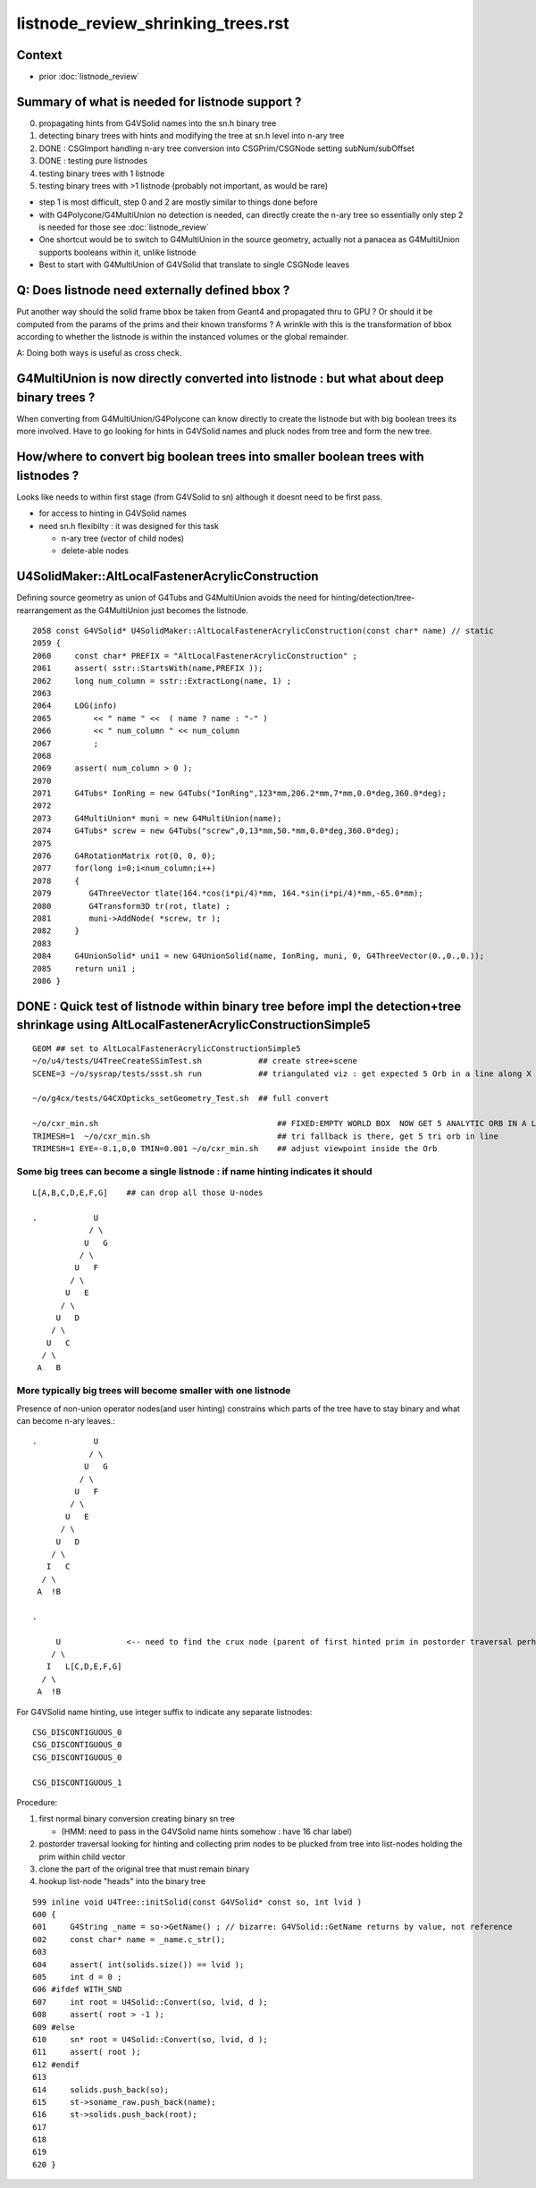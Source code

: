 listnode_review_shrinking_trees.rst
=====================================

Context
---------

* prior :doc:`listnode_review`


Summary of what is needed for listnode support ?
------------------------------------------------------

0. propagating hints from G4VSolid names into the sn.h binary tree
1. detecting binary trees with hints and modifying the tree at sn.h level into n-ary tree
2. DONE : CSGImport handling n-ary tree conversion into CSGPrim/CSGNode setting subNum/subOffset 
3. DONE : testing pure listnodes
4. testing binary trees with 1 listnode
5. testing binary trees with >1 listnode (probably not important, as would be rare)

* step 1 is most difficult, step 0 and 2 are mostly similar to things done before
* with G4Polycone/G4MultiUnion no detection is needed, can directly create the n-ary tree
  so essentially only step 2 is needed for those see :doc:`listnode_review`

* One shortcut would be to switch to G4MultiUnion in the source geometry, 
  actually not a panacea as G4MultiUnion supports booleans within it, unlike listnode

* Best to start with  G4MultiUnion of G4VSolid that translate to single CSGNode leaves  




Q: Does listnode need externally defined bbox ?
--------------------------------------------------------

Put another way should the solid frame bbox be taken from Geant4 and propagated thru to GPU ?
Or should it be computed from the params of the prims and their known transforms ? 
A wrinkle with this is the transformation of bbox according to whether the listnode 
is within the instanced volumes or the global remainder.  

A: Doing both ways is useful as cross check.  

G4MultiUnion is now directly converted into listnode : but what about deep binary trees ?
-----------------------------------------------------------------------------------------------

When converting from G4MultiUnion/G4Polycone can know directly to create the listnode 
but with big boolean trees its more involved. Have to go looking for hints
in G4VSolid names and pluck nodes from tree and form the new tree. 

How/where to convert big boolean trees into smaller boolean trees with listnodes ? 
-------------------------------------------------------------------------------------

Looks like needs to within first stage (from G4VSolid to sn) 
although it doesnt need to be first pass. 

* for access to hinting in G4VSolid names 
* need sn.h flexibilty : it was designed for this task

  * n-ary tree  (vector of child nodes)
  * delete-able nodes




U4SolidMaker::AltLocalFastenerAcrylicConstruction
---------------------------------------------------

Defining source geometry as union of G4Tubs and G4MultiUnion 
avoids the need for hinting/detection/tree-rearrangement 
as the G4MultiUnion just becomes the listnode. 

::

    2058 const G4VSolid* U4SolidMaker::AltLocalFastenerAcrylicConstruction(const char* name) // static
    2059 {
    2060     const char* PREFIX = "AltLocalFastenerAcrylicConstruction" ; 
    2061     assert( sstr::StartsWith(name,PREFIX ));
    2062     long num_column = sstr::ExtractLong(name, 1) ;
    2063 
    2064     LOG(info) 
    2065         << " name " <<  ( name ? name : "-" )
    2066         << " num_column " << num_column
    2067         ;
    2068 
    2069     assert( num_column > 0 ); 
    2070 
    2071     G4Tubs* IonRing = new G4Tubs("IonRing",123*mm,206.2*mm,7*mm,0.0*deg,360.0*deg);
    2072 
    2073     G4MultiUnion* muni = new G4MultiUnion(name);
    2074     G4Tubs* screw = new G4Tubs("screw",0,13*mm,50.*mm,0.0*deg,360.0*deg);
    2075 
    2076     G4RotationMatrix rot(0, 0, 0);
    2077     for(long i=0;i<num_column;i++)
    2078     {
    2079        G4ThreeVector tlate(164.*cos(i*pi/4)*mm, 164.*sin(i*pi/4)*mm,-65.0*mm);
    2080        G4Transform3D tr(rot, tlate) ;
    2081        muni->AddNode( *screw, tr );
    2082     }
    2083 
    2084     G4UnionSolid* uni1 = new G4UnionSolid(name, IonRing, muni, 0, G4ThreeVector(0.,0.,0.));
    2085     return uni1 ;
    2086 }


DONE : Quick test of listnode within binary tree before impl the detection+tree shrinkage using AltLocalFastenerAcrylicConstructionSimple5
-----------------------------------------------------------------------------------------------------------------------------------------------

::

   GEOM ## set to AltLocalFastenerAcrylicConstructionSimple5
   ~/o/u4/tests/U4TreeCreateSSimTest.sh            ## create stree+scene 
   SCENE=3 ~/o/sysrap/tests/ssst.sh run            ## triangulated viz : get expected 5 Orb in a line along X

   ~/o/g4cx/tests/G4CXOpticks_setGeometry_Test.sh  ## full convert

   ~/o/cxr_min.sh                                      ## FIXED:EMPTY WORLD BOX  NOW GET 5 ANALYTIC ORB IN A LINE
   TRIMESH=1  ~/o/cxr_min.sh                           ## tri fallback is there, get 5 tri orb in line 
   TRIMESH=1 EYE=-0.1,0,0 TMIN=0.001 ~/o/cxr_min.sh    ## adjust viewpoint inside the Orb 



Some big trees can become a single listnode : if name hinting indicates it should
~~~~~~~~~~~~~~~~~~~~~~~~~~~~~~~~~~~~~~~~~~~~~~~~~~~~~~~~~~~~~~~~~~~~~~~~~~~~~~~~~~~

::

      L[A,B,C,D,E,F,G]    ## can drop all those U-nodes

      .            U
                  / \
                 U   G
                / \
               U   F
              / \
             U   E
            / \
           U   D
          / \
         U   C
        / \
       A   B


More typically big trees will become smaller with one listnode
~~~~~~~~~~~~~~~~~~~~~~~~~~~~~~~~~~~~~~~~~~~~~~~~~~~~~~~~~~~~~~~~~

Presence of non-union operator nodes(and user hinting) 
constrains which parts of the tree have to stay binary and what can become n-ary leaves.::



      .            U
                  / \
                 U   G
                / \
               U   F
              / \
             U   E
            / \
           U   D
          / \
         I   C
        / \
       A  !B

      .          
            
           U              <-- need to find the crux node (parent of first hinted prim in postorder traversal perhaps)
          / \
         I   L[C,D,E,F,G]
        / \
       A  !B


For G4VSolid name hinting, use integer suffix to indicate any separate listnodes::

   CSG_DISCONTIGUOUS_0
   CSG_DISCONTIGUOUS_0
   CSG_DISCONTIGUOUS_0

   CSG_DISCONTIGUOUS_1


Procedure:

1. first normal binary conversion creating binary sn tree 

   * (HMM: need to pass in the G4VSolid name hints somehow : have 16 char label)

2. postorder traversal looking for hinting and collecting prim nodes to be plucked from tree
   into list-nodes holding the prim within child vector 

3. clone the part of the original tree that must remain binary 

4. hookup list-node "heads" into the binary tree 


::

     599 inline void U4Tree::initSolid(const G4VSolid* const so, int lvid )
     600 {
     601     G4String _name = so->GetName() ; // bizarre: G4VSolid::GetName returns by value, not reference
     602     const char* name = _name.c_str();
     603 
     604     assert( int(solids.size()) == lvid );
     605     int d = 0 ;
     606 #ifdef WITH_SND
     607     int root = U4Solid::Convert(so, lvid, d );
     608     assert( root > -1 );
     609 #else
     610     sn* root = U4Solid::Convert(so, lvid, d );
     611     assert( root );
     612 #endif
     613 
     614     solids.push_back(so);
     615     st->soname_raw.push_back(name);
     616     st->solids.push_back(root);
     617 
     618    
     619 
     620 }




